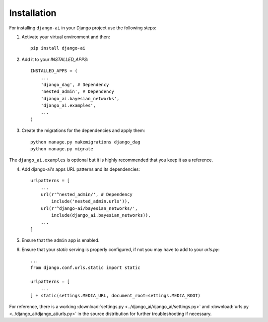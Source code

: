 .. _installation:

============
Installation
============

For installing ``django-ai`` in your Django project use the following steps:

1. Activate your virtual environment and then::
    
    pip install django-ai

2. Add it to your `INSTALLED_APPS`::
    
    INSTALLED_APPS = (
        ...
        'django_dag', # Dependency
        'nested_admin', # Dependency
        'django_ai.bayesian_networks',
        'django_ai.examples',
        ...
    )

3. Create the migrations for the dependencies and apply them::
    
    python manage.py makemigrations django_dag
    python manage.py migrate

The ``django_ai.examples`` is optional but it is highly recommended that you keep it as a reference.

4. Add django-ai's apps URL patterns and its dependencies::
    
    urlpatterns = [
        ...
        url(r'^nested_admin/', # Dependency
            include('nested_admin.urls')),
        url(r'^django-ai/bayesian_networks/',
            include(django_ai.bayesian_networks)),
        ...
    ]

5. Ensure that the ``admin`` app is enabled.

6. Ensure that your `static` serving is properly configured, if not you may have to add to your `urls.py`::

    ...
    from django.conf.urls.static import static

    urlpatterns = [
        ...
    ] + static(settings.MEDIA_URL, document_root=settings.MEDIA_ROOT)

For reference, there is a working :download:`settings.py <../django_ai/django_ai/settings.py>` and :download:`urls.py <../django_ai/django_ai/urls.py>` in the source distribution for further troubleshooting if necessary.
